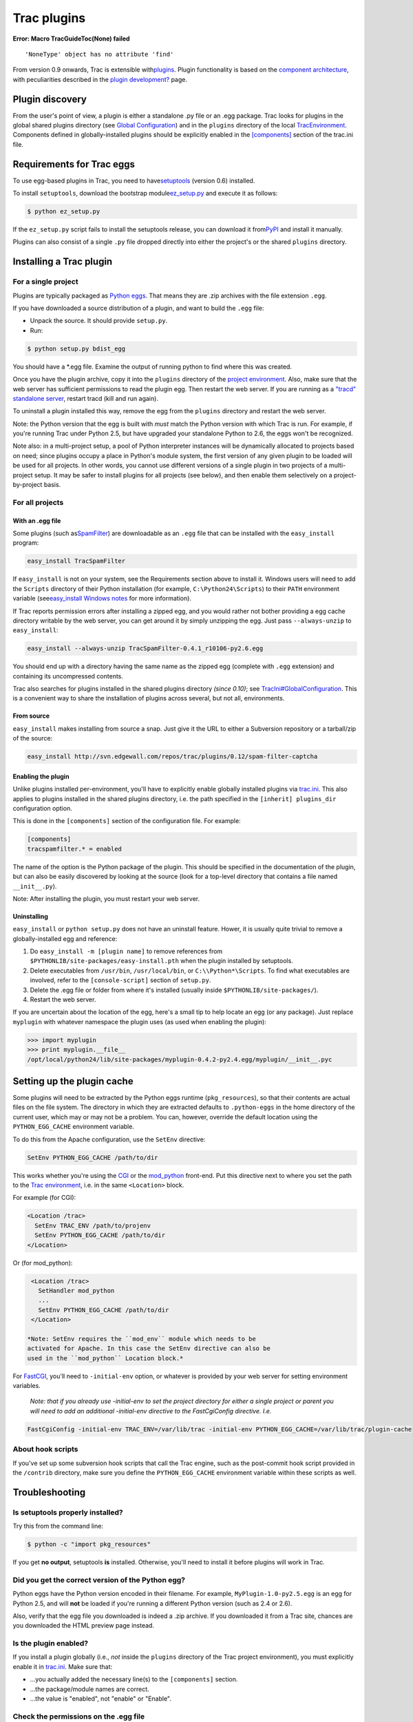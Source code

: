 Trac plugins
============

.. raw:: html

   <div class="system-message">

**Error: Macro TracGuideToc(None) failed**
::

    'NoneType' object has no attribute 'find'

.. raw:: html

   </div>

From version 0.9 onwards, Trac is extensible with
`​plugins <http://trac.edgewall.org/intertrac/PluginList>`__. Plugin
functionality is based on the `​component
architecture <http://trac.edgewall.org/intertrac/TracDev/ComponentArchitecture>`__,
with peculiarities described in the `plugin
development? <https://docs.pagure.org/sssd-test2/TracDev/PluginDevelopment.html>`__
page.

Plugin discovery
----------------

From the user's point of view, a plugin is either a standalone .py file
or an .egg package. Trac looks for plugins in the global shared plugins
directory (see `Global
Configuration <https://docs.pagure.org/sssd-test2/TracIni.html#GlobalConfiguration>`__)
and in the ``plugins`` directory of the local
`TracEnvironment <https://docs.pagure.org/sssd-test2/TracEnvironment.html>`__.
Components defined in globally-installed plugins should be explicitly
enabled in the
`[components] <https://docs.pagure.org/sssd-test2/TracIni.html#components-section>`__
section of the trac.ini file.

Requirements for Trac eggs
--------------------------

To use egg-based plugins in Trac, you need to have
`​setuptools <http://peak.telecommunity.com/DevCenter/setuptools>`__
(version 0.6) installed.

To install ``setuptools``, download the bootstrap module
`​ez\_setup.py <http://peak.telecommunity.com/dist/ez_setup.py>`__ and
execute it as follows:

.. code:: wiki

    $ python ez_setup.py

If the ``ez_setup.py`` script fails to install the setuptools release,
you can download it from
`​PyPI <http://www.python.org/pypi/setuptools>`__ and install it
manually.

Plugins can also consist of a single ``.py`` file dropped directly into
either the project's or the shared ``plugins`` directory.

Installing a Trac plugin
------------------------

For a single project
~~~~~~~~~~~~~~~~~~~~

Plugins are typically packaged as `​Python
eggs <http://peak.telecommunity.com/DevCenter/PythonEggs>`__. That means
they are .zip archives with the file extension ``.egg``.

If you have downloaded a source distribution of a plugin, and want to
build the ``.egg`` file:

-  Unpack the source. It should provide ``setup.py``.
-  Run:

.. code:: wiki

    $ python setup.py bdist_egg

You should have a \*.egg file. Examine the output of running python to
find where this was created.

Once you have the plugin archive, copy it into the ``plugins`` directory
of the `project
environment <https://docs.pagure.org/sssd-test2/TracEnvironment.html>`__.
Also, make sure that the web server has sufficient permissions to read
the plugin egg. Then restart the web server. If you are running as a
`"tracd" standalone
server <https://docs.pagure.org/sssd-test2/TracStandalone.html>`__,
restart tracd (kill and run again).

To uninstall a plugin installed this way, remove the egg from the
``plugins`` directory and restart the web server.

Note: the Python version that the egg is built with *must* match the
Python version with which Trac is run. For example, if you're running
Trac under Python 2.5, but have upgraded your standalone Python to 2.6,
the eggs won't be recognized.

Note also: in a multi-project setup, a pool of Python interpreter
instances will be dynamically allocated to projects based on need; since
plugins occupy a place in Python's module system, the first version of
any given plugin to be loaded will be used for all projects. In other
words, you cannot use different versions of a single plugin in two
projects of a multi-project setup. It may be safer to install plugins
for all projects (see below), and then enable them selectively on a
project-by-project basis.

For all projects
~~~~~~~~~~~~~~~~

With an .egg file
^^^^^^^^^^^^^^^^^

Some plugins (such as
`​SpamFilter <http://trac.edgewall.org/intertrac/SpamFilter>`__) are
downloadable as an ``.egg`` file that can be installed with the
``easy_install`` program:

.. code:: wiki

    easy_install TracSpamFilter

If ``easy_install`` is not on your system, see the Requirements section
above to install it. Windows users will need to add the ``Scripts``
directory of their Python installation (for example,
``C:\Python24\Scripts``) to their ``PATH`` environment variable (see
`​easy\_install Windows
notes <http://peak.telecommunity.com/DevCenter/EasyInstall#windows-notes>`__
for more information).

If Trac reports permission errors after installing a zipped egg, and you
would rather not bother providing a egg cache directory writable by the
web server, you can get around it by simply unzipping the egg. Just pass
``--always-unzip`` to ``easy_install``:

.. code:: wiki

    easy_install --always-unzip TracSpamFilter-0.4.1_r10106-py2.6.egg

You should end up with a directory having the same name as the zipped
egg (complete with ``.egg`` extension) and containing its uncompressed
contents.

Trac also searches for plugins installed in the shared plugins directory
*(since 0.10)*; see
`TracIni#GlobalConfiguration <https://docs.pagure.org/sssd-test2/TracIni.html#GlobalConfiguration>`__.
This is a convenient way to share the installation of plugins across
several, but not all, environments.

From source
^^^^^^^^^^^

``easy_install`` makes installing from source a snap. Just give it the
URL to either a Subversion repository or a tarball/zip of the source:

.. code:: wiki

    easy_install http://svn.edgewall.com/repos/trac/plugins/0.12/spam-filter-captcha

Enabling the plugin
^^^^^^^^^^^^^^^^^^^

Unlike plugins installed per-environment, you'll have to explicitly
enable globally installed plugins via
`trac.ini <https://docs.pagure.org/sssd-test2/TracIni.html>`__. This
also applies to plugins installed in the shared plugins directory, i.e.
the path specified in the ``[inherit] plugins_dir`` configuration
option.

This is done in the ``[components]`` section of the configuration file.
For example:

.. code:: wiki

    [components]
    tracspamfilter.* = enabled

The name of the option is the Python package of the plugin. This should
be specified in the documentation of the plugin, but can also be easily
discovered by looking at the source (look for a top-level directory that
contains a file named ``__init__.py``).

Note: After installing the plugin, you must restart your web server.

Uninstalling
^^^^^^^^^^^^

``easy_install`` or ``python setup.py`` does not have an uninstall
feature. Hower, it is usually quite trivial to remove a
globally-installed egg and reference:

#. Do ``easy_install -m [plugin name]`` to remove references from
   ``$PYTHONLIB/site-packages/easy-install.pth`` when the plugin
   installed by setuptools.
#. Delete executables from ``/usr/bin``, ``/usr/local/bin``, or
   ``C:\\Python*\Scripts``. To find what executables are involved, refer
   to the ``[console-script]`` section of ``setup.py``.
#. Delete the .egg file or folder from where it's installed (usually
   inside ``$PYTHONLIB/site-packages/``).
#. Restart the web server.

If you are uncertain about the location of the egg, here's a small tip
to help locate an egg (or any package). Just replace ``myplugin`` with
whatever namespace the plugin uses (as used when enabling the plugin):

.. code:: wiki

    >>> import myplugin
    >>> print myplugin.__file__
    /opt/local/python24/lib/site-packages/myplugin-0.4.2-py2.4.egg/myplugin/__init__.pyc

Setting up the plugin cache
---------------------------

Some plugins will need to be extracted by the Python eggs runtime
(``pkg_resources``), so that their contents are actual files on the file
system. The directory in which they are extracted defaults to
``.python-eggs`` in the home directory of the current user, which may or
may not be a problem. You can, however, override the default location
using the ``PYTHON_EGG_CACHE`` environment variable.

To do this from the Apache configuration, use the ``SetEnv`` directive:

.. code:: wiki

    SetEnv PYTHON_EGG_CACHE /path/to/dir

This works whether you're using the
`CGI <https://docs.pagure.org/sssd-test2/TracCgi.html>`__ or the
`mod\_python <https://docs.pagure.org/sssd-test2/TracModPython.html>`__
front-end. Put this directive next to where you set the path to the
`Trac
environment <https://docs.pagure.org/sssd-test2/TracEnvironment.html>`__,
i.e. in the same ``<Location>`` block.

For example (for CGI):

.. code:: wiki

     <Location /trac>
       SetEnv TRAC_ENV /path/to/projenv
       SetEnv PYTHON_EGG_CACHE /path/to/dir
     </Location>

Or (for mod\_python):

.. code:: wiki

     <Location /trac>
       SetHandler mod_python
       ...
       SetEnv PYTHON_EGG_CACHE /path/to/dir
     </Location>

    *Note: SetEnv requires the ``mod_env`` module which needs to be
    activated for Apache. In this case the SetEnv directive can also be
    used in the ``mod_python`` Location block.*

For `FastCGI <https://docs.pagure.org/sssd-test2/TracFastCgi.html>`__,
you'll need to ``-initial-env`` option, or whatever is provided by your
web server for setting environment variables.

    *Note: that if you already use -initial-env to set the project
    directory for either a single project or parent you will need to add
    an additional -initial-env directive to the FastCgiConfig directive.
    I.e.*

.. code:: wiki

    FastCgiConfig -initial-env TRAC_ENV=/var/lib/trac -initial-env PYTHON_EGG_CACHE=/var/lib/trac/plugin-cache

About hook scripts
~~~~~~~~~~~~~~~~~~

If you've set up some subversion hook scripts that call the Trac engine,
such as the post-commit hook script provided in the ``/contrib``
directory, make sure you define the ``PYTHON_EGG_CACHE`` environment
variable within these scripts as well.

Troubleshooting
---------------

Is setuptools properly installed?
~~~~~~~~~~~~~~~~~~~~~~~~~~~~~~~~~

Try this from the command line:

.. code:: wiki

    $ python -c "import pkg_resources"

If you get **no output**, setuptools **is** installed. Otherwise, you'll
need to install it before plugins will work in Trac.

Did you get the correct version of the Python egg?
~~~~~~~~~~~~~~~~~~~~~~~~~~~~~~~~~~~~~~~~~~~~~~~~~~

Python eggs have the Python version encoded in their filename. For
example, ``MyPlugin-1.0-py2.5.egg`` is an egg for Python 2.5, and will
**not** be loaded if you're running a different Python version (such as
2.4 or 2.6).

Also, verify that the egg file you downloaded is indeed a .zip archive.
If you downloaded it from a Trac site, chances are you downloaded the
HTML preview page instead.

Is the plugin enabled?
~~~~~~~~~~~~~~~~~~~~~~

If you install a plugin globally (i.e., *not* inside the ``plugins``
directory of the Trac project environment), you must explicitly enable
it in `trac.ini <https://docs.pagure.org/sssd-test2/TracIni.html>`__.
Make sure that:

-  ...you actually added the necessary line(s) to the ``[components]``
   section.
-  ...the package/module names are correct.
-  ...the value is "enabled", not "enable" or "Enable".

Check the permissions on the .egg file
~~~~~~~~~~~~~~~~~~~~~~~~~~~~~~~~~~~~~~

Trac must be able to read the .egg file.

Check the log files
~~~~~~~~~~~~~~~~~~~

Enable `logging <https://docs.pagure.org/sssd-test2/TracLogging.html>`__
and set the log level to ``DEBUG``, then watch the log file for messages
about loading plugins.

Verify you have proper permissions
~~~~~~~~~~~~~~~~~~~~~~~~~~~~~~~~~~

Some plugins require you have special permissions in order to use them.
`​WebAdmin <http://trac.edgewall.org/intertrac/WebAdmin>`__, for
example, requires the user to have TRAC\_ADMIN permissions for it to
show up on the navigation bar.

Is the wrong version of the plugin loading?
~~~~~~~~~~~~~~~~~~~~~~~~~~~~~~~~~~~~~~~~~~~

If you put your plugins inside plugins directories, and certainly if you
have more than one project, you need to make sure that the correct
version of the plugin is loading. Here are some basic rules:

-  Only one version of the plugin can be loaded for each running Trac
   server (i.e., each Python process). The Python namespaces and module
   list will be shared, and it cannot handle duplicates. Whether a
   plugin is ``enabled`` or ``disabled`` makes no difference.
-  A globally-installed plugin (typically ``setup.py install``) will
   override any version in the global or project plugins directories. A
   plugin from the global plugins directory will be located *before* any
   project plugins directory.
-  If your Trac server hosts more than one project (as with
   ``TRAC_ENV_PARENT_DIR`` setups), having two versions of a plugin in
   two different projects will give uncertain results. Only one of them
   will load, and the one loaded will be shared by both projects. Trac
   will load the first plugin found, usually from the project that
   receives the first request.
-  Having more than one version listed inside Python site-packages is
   fine (i.e., installed with ``setup.py install``) -- setuptools will
   make sure you get the version installed most recently. However, don't
   store more than one version inside a global or project plugins
   directory -- neither version number nor installed date will matter at
   all. There is no way to determine which one will be located first
   when Trac searches the directory for plugins.

If all of the above failed
~~~~~~~~~~~~~~~~~~~~~~~~~~

Okay, so the logs don't mention plugins, the egg is readable, the Python
version is correct, *and* the egg has been installed globally (and is
enabled in trac.ini)... and it *still* doesn't work or give any error
messages or any other indication as to why. Hop on the
`​IrcChannel <http://trac.edgewall.org/intertrac/IrcChannel>`__ and ask
away!

Web-based plugin administration
-------------------------------

The `WebAdmin? <https://docs.pagure.org/sssd-test2/WebAdmin.html>`__
plugin (part of the core since 0.11) offers limited support for plugin
configuration through the web to users with ``TRAC_ADMIN`` permission:

-  en/disabling installed plugins
-  installing plugins by uploading them as eggs

You probably want to disable the second function for security reasons:
in ``trac.ini``, in the ``[components]`` section, add the line

.. code:: wiki

    trac.admin.web_ui.PluginAdminPanel = disabled

This disables the whole panel, so the first function will no longer be
available either.

--------------

See also
`TracGuide <https://docs.pagure.org/sssd-test2/TracGuide.html>`__,
`​plugin list <http://trac.edgewall.org/intertrac/PluginList>`__,
`​component
architecture <http://trac.edgewall.org/intertrac/TracDev/ComponentArchitecture>`__.
